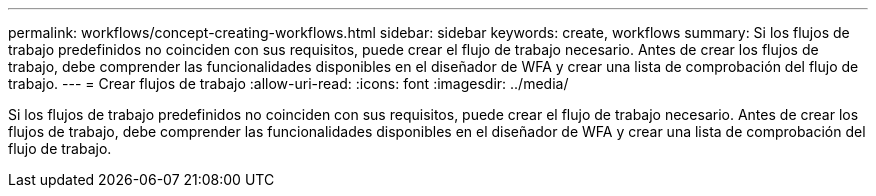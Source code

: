 ---
permalink: workflows/concept-creating-workflows.html 
sidebar: sidebar 
keywords: create, workflows 
summary: Si los flujos de trabajo predefinidos no coinciden con sus requisitos, puede crear el flujo de trabajo necesario. Antes de crear los flujos de trabajo, debe comprender las funcionalidades disponibles en el diseñador de WFA y crear una lista de comprobación del flujo de trabajo. 
---
= Crear flujos de trabajo
:allow-uri-read: 
:icons: font
:imagesdir: ../media/


[role="lead"]
Si los flujos de trabajo predefinidos no coinciden con sus requisitos, puede crear el flujo de trabajo necesario. Antes de crear los flujos de trabajo, debe comprender las funcionalidades disponibles en el diseñador de WFA y crear una lista de comprobación del flujo de trabajo.
